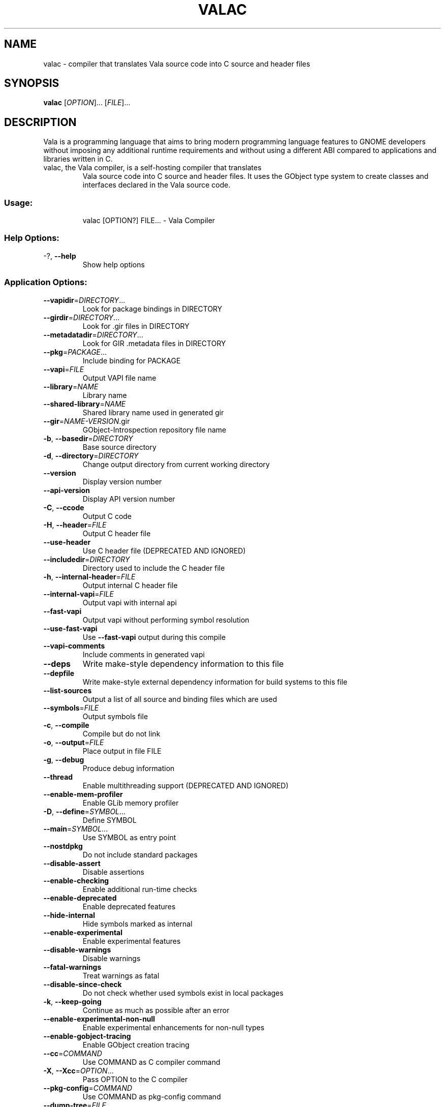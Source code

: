 .\" DO NOT MODIFY THIS FILE!  It was generated by help2man 1.49.3.
.TH VALAC "1" "July 2023" "Vala 0.56.9" "User Commands"
.SH NAME
valac \- compiler that translates Vala source code into C source and header files
.SH SYNOPSIS
.B valac
[\fIOPTION\fR]... [\fIFILE\fR]...
.SH DESCRIPTION
Vala  is  a  programming  language  that  aims  to  bring  modern
programming language features to GNOME developers without imposing any
additional  runtime requirements  and  without using  a different  ABI
compared to applications and libraries written in C.
.TP
valac, the Vala compiler, is a self-hosting compiler that translates
Vala source code into C source and header files. It uses the GObject
type system to create classes and interfaces declared in the Vala
source code.
.SS "Usage:"
.IP
valac [OPTION?] FILE... \- Vala Compiler
.SS "Help Options:"
.TP
\-?, \fB\-\-help\fR
Show help options
.SS "Application Options:"
.TP
\fB\-\-vapidir\fR=\fI\,DIRECTORY\/\fR...
Look for package bindings in DIRECTORY
.TP
\fB\-\-girdir\fR=\fI\,DIRECTORY\/\fR...
Look for .gir files in DIRECTORY
.TP
\fB\-\-metadatadir\fR=\fI\,DIRECTORY\/\fR...
Look for GIR .metadata files in DIRECTORY
.TP
\fB\-\-pkg\fR=\fI\,PACKAGE\/\fR...
Include binding for PACKAGE
.TP
\fB\-\-vapi\fR=\fI\,FILE\/\fR
Output VAPI file name
.TP
\fB\-\-library\fR=\fI\,NAME\/\fR
Library name
.TP
\fB\-\-shared\-library\fR=\fI\,NAME\/\fR
Shared library name used in generated gir
.TP
\fB\-\-gir\fR=\fI\,NAME\-VERSION\/\fR.gir
GObject\-Introspection repository file name
.TP
\fB\-b\fR, \fB\-\-basedir\fR=\fI\,DIRECTORY\/\fR
Base source directory
.TP
\fB\-d\fR, \fB\-\-directory\fR=\fI\,DIRECTORY\/\fR
Change output directory from current working directory
.TP
\fB\-\-version\fR
Display version number
.TP
\fB\-\-api\-version\fR
Display API version number
.TP
\fB\-C\fR, \fB\-\-ccode\fR
Output C code
.TP
\fB\-H\fR, \fB\-\-header\fR=\fI\,FILE\/\fR
Output C header file
.TP
\fB\-\-use\-header\fR
Use C header file (DEPRECATED AND IGNORED)
.TP
\fB\-\-includedir\fR=\fI\,DIRECTORY\/\fR
Directory used to include the C header file
.TP
\fB\-h\fR, \fB\-\-internal\-header\fR=\fI\,FILE\/\fR
Output internal C header file
.TP
\fB\-\-internal\-vapi\fR=\fI\,FILE\/\fR
Output vapi with internal api
.TP
\fB\-\-fast\-vapi\fR
Output vapi without performing symbol resolution
.TP
\fB\-\-use\-fast\-vapi\fR
Use \fB\-\-fast\-vapi\fR output during this compile
.TP
\fB\-\-vapi\-comments\fR
Include comments in generated vapi
.TP
\fB\-\-deps\fR
Write make\-style dependency information to this file
.TP
\fB\-\-depfile\fR
Write make\-style external dependency information for build systems to this file
.TP
\fB\-\-list\-sources\fR
Output a list of all source and binding files which are used
.TP
\fB\-\-symbols\fR=\fI\,FILE\/\fR
Output symbols file
.TP
\fB\-c\fR, \fB\-\-compile\fR
Compile but do not link
.TP
\fB\-o\fR, \fB\-\-output\fR=\fI\,FILE\/\fR
Place output in file FILE
.TP
\fB\-g\fR, \fB\-\-debug\fR
Produce debug information
.TP
\fB\-\-thread\fR
Enable multithreading support (DEPRECATED AND IGNORED)
.TP
\fB\-\-enable\-mem\-profiler\fR
Enable GLib memory profiler
.TP
\fB\-D\fR, \fB\-\-define\fR=\fI\,SYMBOL\/\fR...
Define SYMBOL
.TP
\fB\-\-main\fR=\fI\,SYMBOL\/\fR...
Use SYMBOL as entry point
.TP
\fB\-\-nostdpkg\fR
Do not include standard packages
.TP
\fB\-\-disable\-assert\fR
Disable assertions
.TP
\fB\-\-enable\-checking\fR
Enable additional run\-time checks
.TP
\fB\-\-enable\-deprecated\fR
Enable deprecated features
.TP
\fB\-\-hide\-internal\fR
Hide symbols marked as internal
.TP
\fB\-\-enable\-experimental\fR
Enable experimental features
.TP
\fB\-\-disable\-warnings\fR
Disable warnings
.TP
\fB\-\-fatal\-warnings\fR
Treat warnings as fatal
.TP
\fB\-\-disable\-since\-check\fR
Do not check whether used symbols exist in local packages
.TP
\fB\-k\fR, \fB\-\-keep\-going\fR
Continue as much as possible after an error
.TP
\fB\-\-enable\-experimental\-non\-null\fR
Enable experimental enhancements for non\-null types
.TP
\fB\-\-enable\-gobject\-tracing\fR
Enable GObject creation tracing
.TP
\fB\-\-cc\fR=\fI\,COMMAND\/\fR
Use COMMAND as C compiler command
.TP
\fB\-X\fR, \fB\-\-Xcc\fR=\fI\,OPTION\/\fR...
Pass OPTION to the C compiler
.TP
\fB\-\-pkg\-config\fR=\fI\,COMMAND\/\fR
Use COMMAND as pkg\-config command
.TP
\fB\-\-dump\-tree\fR=\fI\,FILE\/\fR
Write code tree to FILE
.TP
\fB\-\-save\-temps\fR
Keep temporary files
.TP
\fB\-\-profile\fR=\fI\,PROFILE\/\fR
Minimum runtime dependency: 'gobject' (default) or 'posix' (minimal libc)
.RS
\fIgobject\fR enables GLib's GType runtime type system. The runtime environment
will usually require libgobject and its small number of dependencies.
\fIposix\fR removes the dependency on GLib and disables the runtime type
system. The profile either generates alternative code or errors at compile time
if a Vala language feature is used that requires the runtime type system. This
is useful for writing code, for example, that targets microcontrollers or
for extremely small system utilities or container images. The runtime
environment will usually require a small subset of the ISO C standard library.
.RE
.TP
\fB\-q\fR, \fB\-\-quiet\fR
Do not print messages to the console
.TP
\fB\-v\fR, \fB\-\-verbose\fR
Print additional messages to the console
.TP
\fB\-\-no\-color\fR
Disable colored output, alias for \fB\-\-color\fR=\fI\,never\/\fR
.TP
\fB\-\-color\fR=\fI\,WHEN\/\fR
Enable color output, options are 'always', 'never', or 'auto'
.RS
When no value is given \fIalways\fR is implied. When neither \fB--color\fR
or \fB--no-color\fR are declared then \fB--color\fR=\fIauto\fR is used where
output is colored when stderr is a terminal.
.RE
.TP
\fB\-\-target\-glib=\fR'MAJOR.MINOR', or 'auto'
Target version of glib for code generation
.TP
\fB\-\-gresources\fR=\fI\,FILE\/\fR...
XML of gresources
.TP
\fB\-\-gresourcesdir\fR=\fI\,DIRECTORY\/\fR...
Look for resources in DIRECTORY
.TP
\fB\-\-enable\-version\-header\fR
Write vala build version in generated files
.TP
\fB\-\-disable\-version\-header\fR
Do not write vala build version in generated files
.TP
\fB\-\-run\-args\fR
Arguments passed to directly compiled executable
.TP
\fB\-\-abi\-stability\fR
Enable support for ABI stability
.RS
This changes the current behaviour to output public members of classes and
interfaces the same order as they appear in Vala source.
For libraries is recommended to use \fB--abi-stability\fR to ensure the
maintainability of the resulting Application Binary Interface (ABI).
This option is disabled by default for backward compatibility because it can
break ABI of existing projects.
.RE
.SH BUGS
https://gitlab.gnome.org/GNOME/vala/issues
.SH "HOMEPAGE OR CONTACT"
https://wiki.gnome.org/Projects/Vala
.SH FEATURES
Interfaces, properties, signals, foreach, lambda expressions, type
inference for local variables, generics, non-null types, assisted memory
management, exception handling
.SH AUTHORS
J??rg Billeter, Raffaele Sandrini, Rico Tzschichholz.
